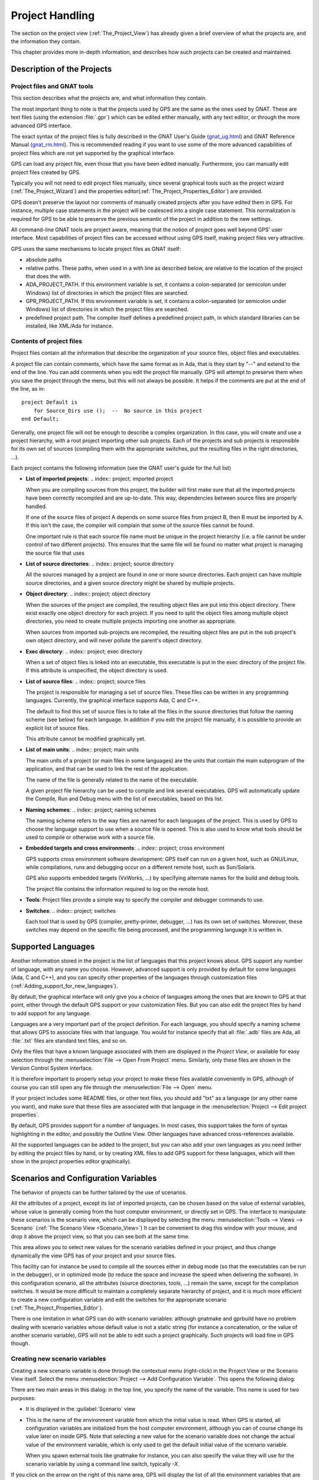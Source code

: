 .. highlight:: ada
.. _Project_Handling:

****************
Project Handling
****************

The section on the project view (:ref:`The_Project_View`) has already given a
brief overview of what the projects are, and the information they contain.

This chapter provides more in-depth information, and describes how such
projects can be created and maintained.

.. index:: project; description
.. _Description_of_the_Projects:

Description of the Projects
===========================

Project files and GNAT tools
----------------------------

This section describes what the projects are, and what information they
contain.

The most important thing to note is that the projects used by GPS are the same
as the ones used by GNAT. These are text files (using the extension
:file:`.gpr`) which can be edited either manually, with any text editor, or
through the more advanced GPS interface.

The exact syntax of the project files is fully described in the GNAT User's
Guide (`gnat_ug.html <gnat_ug.html>`_) and GNAT Reference Manual (`gnat_rm.html
<gnat_rm.html>`_). This is recommended reading if you want to use some of the
more advanced capabilities of project files which are not yet supported by the
graphical interface.

GPS can load any project file, even those that you have been edited manually.
Furthermore, you can manually edit project files created by GPS.

Typically you will not need to edit project files manually, since several
graphical tools such as the project wizard (:ref:`The_Project_Wizard`) and the
properties editor(:ref:`The_Project_Properties_Editor`) are provided.

.. index:: project; normalization

GPS doesn't preserve the layout nor comments of manually created projects after
you have edited them in GPS. For instance, multiple case statements in the
project will be coalesced into a single case statement.  This normalization is
required for GPS to be able to preserve the previous semantic of the project in
addition to the new settings.

All command-line GNAT tools are project aware, meaning that the notion of
project goes well beyond GPS' user interface. Most capabilities of project
files can be accessed without using GPS itself, making project files very
attractive.

.. index:: ADA_PROJECT_PATH
.. index:: GPR_PROJECT_PATH

GPS uses the same mechanisms to locate project files as GNAT itself:

* absolute paths

* relative paths.
  These paths, when used in a with line as described below, are relative
  to the location of the project that does the with.

* ADA_PROJECT_PATH.
  If this environment variable is set, it contains a colon-separated (or
  semicolon under Windows) list of directories in which the project files are
  searched.

* GPR_PROJECT_PATH.
  If this environment variable is set, it contains a colon-separated (or
  semicolon under Windows) list of directories in which the project files are
  searched.

* predefined project path.
  The compiler itself defines a predefined project path, in which standard
  libraries can be installed, like XML/Ada for instance.

Contents of project files
-------------------------

Project files contain all the information that describe the organization of
your source files, object files and executables.

.. index:: project; comments

A project file can contain comments, which have the same format as in Ada, that
is they start by "--" and extend to the end of the line.  You can add comments
when you edit the project file manually. GPS will attempt to preserve them when
you save the project through the menu, but this will not always be possible. It
helps if the comments are put at the end of the line, as in::

  project Default is
      for Source_Dirs use ();  --  No source in this project
  end Default;

.. index:: project; subprojects

Generally, one project file will not be enough to describe a complex
organization. In this case, you will create and use a project hierarchy, with a
root project importing other sub projects. Each of the projects and sub
projects is responsible for its own set of sources (compiling them with the
appropriate switches, put the resulting files in the right directories, ...).

Each project contains the following information (see the GNAT user's guide for
the full list)

* **List of imported projects**:
  .. index:: project; imported project

  When you are compiling sources from this project, the builder will first make
  sure that all the imported projects have been correctly recompiled and are
  up-to-date. This way, dependencies between source files are properly handled.

  If one of the source files of project A depends on some source files from
  project B, then B must be imported by A. If this isn't the case, the compiler
  will complain that some of the source files cannot be found.

  One important rule is that each source file name must be unique in the
  project hierarchy (i.e. a file cannot be under control of two different
  projects). This ensures that the same file will be found no matter what
  project is managing the source file that uses

* **List of source directories**:
  .. index:: project; source directory

  All the sources managed by a project are found in one or more source
  directories. Each project can have multiple source directories, and a given
  source directory might be shared by multiple projects.

* **Object directory**:
  .. index:: project; object directory

  When the sources of the project are compiled, the resulting object files are
  put into this object directory. There exist exactly one object directory for
  each project. If you need to split the object files among multiple object
  directories, you need to create multiple projects importing one another as
  appropriate.

  When sources from imported sub-projects are recompiled, the resulting object
  files are put in the sub project's own object directory, and will never
  pollute the parent's object directory.

* **Exec directory**:
  .. index:: project; exec directory

  When a set of object files is linked into an executable, this executable is
  put in the exec directory of the project file. If this attribute is
  unspecified, the object directory is used.

* **List of source files**:
  .. index:: project; source files

  The project is responsible for managing a set of source files. These files
  can be written in any programming languages. Currently, the graphical
  interface supports Ada, C and C++.

  The default to find this set of source files is to take all the files in the
  source directories that follow the naming scheme (see below) for each
  language. In addition if you edit the project file manually, it is possible
  to provide an explicit list of source files.

  This attribute cannot be modified graphically yet.

* **List of main units**:
  .. index:: project; main units

  The main units of a project (or main files in some languages) are the units
  that contain the main subprogram of the application, and that can be used to
  link the rest of the application.

  The name of the file is generally related to the name of the executable.

  A given project file hierarchy can be used to compile and link several
  executables. GPS will automatically update the Compile, Run and Debug menu
  with the list of executables, based on this list.

* **Naming schemes**:
  .. index:: project; naming schemes

  The naming scheme refers to the way files are named for each languages of the
  project. This is used by GPS to choose the language support to use when a
  source file is opened. This is also used to know what tools should be used to
  compile or otherwise work with a source file.

* **Embedded targets and cross environments**:
  .. index:: project; cross environment

  GPS supports cross environment software development: GPS itself can run on a
  given host, such as GNU/Linux, while compilations, runs and debugging occur
  on a different remote host, such as Sun/Solaris.

  .. index:: VxWorks

  GPS also supports embedded targets (VxWorks, ...) by specifying alternate
  names for the build and debug tools.

  The project file contains the information required to log on the remote host.

* **Tools**:
  Project files provide a simple way to specify the compiler and debugger
  commands to use.

* **Switches**:
  .. index:: project; switches

  Each tool that is used by GPS (compiler, pretty-printer, debugger, ...) has
  its own set of switches. Moreover, these switches may depend on the specific
  file being processed, and the programming language it is written in.


.. index:: project; languages
.. _Supported_Languages:

Supported Languages
===================

Another information stored in the project is the list of languages that this
project knows about. GPS support any number of language, with any name you
choose. However, advanced support is only provided by default for some
languages (Ada, C and C++), and you can specify other properties of the
languages through customization files
(:ref:`Adding_support_for_new_languages`).

By default, the graphical interface will only give you a choice of languages
among the ones that are known to GPS at that point, either through the default
GPS support or your customization files. But you can also edit the project
files by hand to add support for any language.

Languages are a very important part of the project definition. For each
language, you should specify a naming scheme that allows GPS to associate files
with that language. You would for instance specify that all :file:`.adb` files
are Ada, all :file:`.txt` files are standard text files, and so on.

.. index:: menu; file --> open from project

Only the files that have a known language associated with them are displayed in
the `Project View`, or available for easy selection through the
:menuselection:`File --> Open From Project` menu. Similarly, only these files
are shown in the Version Control System interface.

It is therefore important to properly setup your project to make these files
available conveniently in GPS, although of course you can still open any file
through the :menuselection:`File --> Open` menu.

If your project includes some README files, or other text files, you should add
"txt" as a language (or any other name you want), and make sure that these
files are associated with that language in the :menuselection:`Project --> Edit
project properties`.

By default, GPS provides support for a number of languages. In most cases, this
support takes the form of syntax highlighting in the editor, and possibly the
Outline View. Other languages have advanced cross-references available.

All the supported languages can be added to the project, but you can also add
your own languages as you need (either by editing the project files by hand, or
by creating XML files to add GPS support for these languages, which will then
show in the project properties editor graphically).



.. index:: project; scenario variable
.. _Scenarios_and_Configuration_Variables:

Scenarios and Configuration Variables
=====================================

The behavior of projects can be further tailored by the use of scenarios.

.. index:: project; attribute

All the attributes of a project, except its list of imported projects, can be
chosen based on the value of external variables, whose value is generally
coming from the host computer environment, or directly set in GPS. The
interface to manipulate these scenarios is the scenario view, which can be
displayed by selecting the menu :menuselection:`Tools --> Views --> Scenario`
(:ref:`The Scenario View <Scenario_View>`) It can be convenient to drag this
window with your mouse, and drop it above the project view, so that you can see
both at the same time.

This area allows you to select new values for the scenario variables defined in
your project, and thus change dynamically the view GPS has of your project and
your source files.

This facility can for instance be used to compile all the sources either in
debug mode (so that the executables can be run in the debugger), or in
optimized mode (to reduce the space and increase the speed when delivering the
software).  In this configuration scenario, all the attributes (source
directories, tools, ...) remain the same, except for the compilation switches.
It would be more difficult to maintain a completely separate hierarchy of
project, and it is much more efficient to create a new configuration variable
and edit the switches for the appropriate scenario
(:ref:`The_Project_Properties_Editor`).

There is one limitation in what GPS can do with scenario variables: although
gnatmake and gprbuild have no problem dealing with scenario variables whose
default value is not a static string (for instance a concatenation, or the
value of another scenario variable), GPS will not be able to edit such a
project graphically. Such projects will load fine in GPS though.



.. index:: project; creating scenario variables

Creating new scenario variables
-------------------------------

Creating a new scenario variable is done through the contextual menu
(right-click) in the Project View or the Scenario View itself. Select the menu
:menuselection:`Project --> Add Configuration Variable`. This opens the
following dialog:

.. image:: scenarios.png

There are two main areas in this dialog: in the top line, you specify the name
of the variable. This name is used for two purposes:

* It is displayed in the :guilabel:`Scenario` view

* This is the name of the environment variable from which the initial value is
  read. When GPS is started, all configuration variables are initialized from
  the host computer environment, although you can of course change its value
  later on inside GPS. Note that selecting a new value for the scenario
  variable does not change the actual value of the environment variable, which
  is only used to get the default initial value of the scenario variable.

  When you spawn external tools like gnatmake for instance, you can also
  specify the value they will use for the scenario variable by using a command
  line switch, typically `-X`.

If you click on the arrow on the right of this name area, GPS will display the
list of all the environment variables that are currently defined. However, you
don't need to pick the name of an existing variable, neither must the variable
exist when GPS is started.

The second part of this dialog is the list of authorized value for this
variable. Any other value will generate an error reported by GPS, and the
project won't be loaded as a result.

One of these values is the default value (the one whose button in the Default
column is selected). This means that if the environment variable doesn't exist
when GPS is started, GPS will behave as if it did exist with this default
value.

The list of possible values can be edited by right-clicking on the name of the
variable, and selecting one of :guilabel:`Edit properties` or :guilabel:`Delete
variable`.


.. index:: project; editing scenario variable

Editing existing scenario variables
-----------------------------------

If at least one configuration variable is defined in your project, the
:guilabel:`Scenario` view will contain something similar to:

.. image:: scenario-view.png

You can easily change the current value of any of these variables by clicking
on the value. This will display a pop-up window with the list of possible
values, from which you select the one you wish to use.

As soon as a new value is selected, GPS will recompute the project view (in
case source directories, object directories or list of source files have
changed). A number of things will also be updated (like the list of executables
in the `Compile`, `Run` and `Debug` menus).

.. index:: browsers
.. index:: call graph

Currently, GPS will not recompute the contents of the various browsers (call
graph, dependencies, ...) for this updated project. This would be too expensive
to do every time the value changes, and therefore you need to explicitly
request an update.

You can change the list of possible values for a configuration variable at any
time by clicking on the :guilabel:`edit` button in the local toolbar. This will
pop up the same dialog that is used to create new variables. This dialog also
allows you to change the name of the scenario variable. This name is the same
as the environment variable that is used to set the initial value of the
scenario variable.

.. index:: removing variable

Removing a variable is done by clicking the :guilabel:`remove` the button in
the local toolbar, after selecting the variable. GPS will then display a
confirmation dialog.

If you confirm that you want to delete the variable, GPS will simply remove the
variable, and from now on act as if the variable always had the value it had
when it was deleted.



.. index:: project; extending
.. _Extending_Projects:

Extending Projects
==================

Description of extending projects
---------------------------------

The project files were designed to support big projects, with several hundreds
or thousands of source files. In such contexts, one developer will generally
work on a subset of the sources. It is also not rare for such a project to take
several hours to fully compile. Most developers therefore do not need to have
the full copy of the project compiled on their own machine or personal disk
space.

However, it is still useful to be able to access other source files of the
application, for instance to find out whether a subprogram can be changed and
where it is currently called.

Such a setup can be achieved through extending projects. These are special
types of projects that inherit most of their attributes and source files from
another project, and can have, in their source directories, some source files
that hide/replace those inherited from the original project.

When compiling such projects, the compiler will put the newly created project
files in the extending project's directory, and will leave the original
untouched. As a result, the original project can be shared read-only among
several developers (for instance, it is usual for this original project to be
the result of a nightly build of the application).

Creating extending projects
---------------------------

This project wizard allows you to easily create extending projects. You should
select an empty directory (which will be created automatically if needed), as
well as a list of source files you want to work on initially.  New files can
also be added later.

As a result, GPS will copy the selected source files to the new directory (if
you so decided), and create a number of project files there. It will then load
a new project, which has the same properties as the previous one, except that
some files are found transparently in the new directory, and object files
resulting from the compilation are create into that directory as opposed to the
object directory of the original project.

Adding files to extending projects
----------------------------------

.. index:: Add To Extending Project

Once you have loaded an extending project in GPS, things work mostly
transparently. If you open a file through the :menuselection:`File --> Open
From Project` dialog, the files found in the local directory of your extending
project will be picked up first.

The build actions will create object files in the extending project's
directory, leaving the original project untouched.

It might happen that you want to start working on a source file that you had
not added in the extending project when it was created. You can of course edit
the file found in the original project, provided you have write access to it.
However, it is generally better to edit it in the context of the extending
project, so that the original project can be shared among developers.

This can be done by clicking on the file in the :guilabel:`Project` view, then
selecting the menu :menuselection:`Add To Extending Project`. This will popup a
dialog asking whether you want GPS to copy the file to the extending project's
directory for you. GPS might also create some new project files in that
directory if necessary, and automatically reload the project as needed. From
then on, if you use the menu :menuselection:`File --> Open From Project`, GPS
will first see the file from the extending project.

Note that open editors will still be editing the same file they were before, so
you should open the new file if needed.



.. index:: project; editing
.. _Disabling_Project_Edition_Features:

Disabling Project Edition Features
==================================

The project files should generally be considered as part of the sources, and
thus be put under control of a version control system. As such, you might want
to prevent accidental editing of the project files, either by you or some other
person using the same GPS installation.

The main thing to do to prevent such accidental edition is to change the write
permissions on the project files themselves. On Unix systems, you could also
change the owner of the file. When GPS cannot write a project file, it will
report an error to the user.

However, the above doesn't prevent a user from trying to do some modifications
at the GUI level, since the error message only occurs when trying to save the
project (this is by design, so that temporary modification can be done in
memory).

You can disable all the project editing related menus in GPS by adding special
startup switches. The recommended way is to create a small batch script that
spawns GPS with these switches. You should use the following command line::

   gps --traceoff=MODULE.PROJECT_VIEWER --traceoff=MODULE.PROJECT_PROPERTIES


.. highlight:: python

What these do it prevent the loading of the two GPS modules that are
responsible for project edition. However, this also has an impact on the python
functions that are exported by GPS, and thus could break some plug-ins. Another
solution which might apply is simply to hide the corresponding project-editing
menus and contextual menus. This could be done by creating a small python
plugin for GPS (:ref:`Customizing_through_XML_and_Python_files`, which contains
the following code::

  import GPS
  GPS.Menu.get('/Project/Edit Project Properties').hide()
  GPS.Contextual('Edit project properties').hide()
  GPS.Contextual('Save project').hide()
  GPS.Contextual('Add configuration variable').hide()



.. _The_Project_Menu:

The Project Menu
================

The menu bar item :menuselection:`Project` contains several commands that
generally act on the whole project hierarchy. If you only want to act on a
single project, use the contextual menu in the project view.

Some of these menus apply to the currently selected project. This notion
depends on what window is currently active in GPS: if it is the project view,
the selected project is either the selected node (if it is a project), or its
parent project (for a file, directory, ...).  If the currently active window is
an editor, the selected project is the one that contains the file.

In all cases, if there is no currently selected project, the menu will apply to
the root project of the hierarchy.

These commands are:

.. index:: menu; project --> new

:menuselection:`Project --> New`
  This menu will open the project wizard (:ref:`The_Project_Wizard`), so
  that you can create new project. On exit, the wizard asks whether the
  newly created project should be loaded. If you select :guilabel:`Yes`, the new
  project will replace the currently loaded project hierarchy.

  You will get asked what information you would like to create the project
  from.  In particular, you can create a set of project files from existing Ada
  sources.


.. index:: menu; project --> new from template

:menuselection:`Project --> New from template`
  This menu will open the project template wizard, allowing you to create a new
  project using one of the project templates defined in GPS.
  :ref:`Adding_project_templates`.


.. index:: menu; project --> open

:menuselection:`Project --> Open`
  This menu opens a file selection dialog, so that any existing project
  can be loaded into GPS. The newly loaded project replaces the currently
  loaded project hierarchy. GPS works on a single project hierarchy at
  a time.


.. index:: menu; project --> recent

:menuselection:`Project --> Recent`
  This menu can be used to easily switch between the last projects that
  were loaded in GPS.


.. index:: menu; project --> edit project properties

:menuselection:`Project --> Edit Project Properties`
  This menu applies to the currently selected project, and will open the
  project properties dialog for this project.


.. index:: menu; project --> save all

:menuselection:`Project --> Save All`
  This will save all the modified projects in the hierarchy.


.. index:: menu; project --> edit file switches
.. _File_Switches:

:menuselection:`Project --> Edit File Switches`
  This menu applies to the currently selected project. This will open a new
  window in GPS, listing all the source files for this project, along with the
  switches that will be used to compile them, :ref:`The_Switches_Editor`.


.. index:: menu; project --> reload project

:menuselection:`Project --> Reload project`
  Reload the project from the disk, to take into account modifications done
  outside of GPS. In particular, it will take into account new files added
  externally to the source directories.  This isn't needed for modifications
  made through GPS.


.. index:: menu; project --> project view

:menuselection:`Project --> Project View`
  Open (or raise if it is already open) the project view on the left side
  of the GPS window.



.. index:: ! project; wizard
.. _The_Project_Wizard:

The Project Wizard
==================

The project wizard allows you to create in a few steps a new project file.  It
has a number of pages, each dedicated to editing a specific set of attributes
for the project.

The typical way to access this wizard is through the :menuselection:`Project
--> New...` menu.

The project wizard is also launched when a new dependency is created between
two projects, through the contextual menu in the project view.

.. image:: project-wizard.jpg

The wizard gives access to the following list of pages:

* Project type
* Project Naming
* Languages Selection
* Version Control System Selection
* Source Directories Selection
* Build Directory
* Main Units
* Library
* Naming Scheme
* Switches

Project Type
------------

Several types of project wizards are provided in GPS. Depending on the
information you have or your current setup, you will choose one or the other.

* Single Project

  This is likely the wizard you will use most often. It creates a project file
  from scratch, and asks you for the location of source directories, the object
  directory, ...; The rest of this chapter describes this wizard in more
  details

* Project Tree

  This wizard will attempt to create a set of one or more project files to
  represent your current build environment. It will analyze what your sources
  are, where the corresponding object files are, and will try and find some
  possible setup for the project files (remember that a given :file:`.gpr`
  project file can be associated with a single object directory.

  This wizard might not work in all cases, but is worth a try to get you
  started if you already have an existing set of sources

* Convert GLIDE Project (.adp)

  This wizard will help you convert a :file:`.adp` project file that is used by
  the GLIDE environment. The same restrictions apply as above, except that the
  list of source directories, object directories and tool switches are read
  directly from that file.

* Library Project
  .. index:: project; library

  This specialized wizard is similar to the Single Project wizard, except it
  adds one extra page, the Library page. The output of the compilation of this
  project is a library (shared or static), as opposed to an executable in the
  case of `Single Project`.

* Extending Project
  .. index:: project; extending

  This specialized wizard allows you to easily create extending projects
  (:ref:`Extending_Projects`).


Project Naming
--------------

This is the first page displayed by any of the wizard.

You must enter the name and location of the project to create. This name must
be a valid Ada identifier (i.e. start with a letter, optionally followed by a
series of digits, letters or underscores). Spaces are not allowed. Likewise,
reserved Ada keywords must be avoided. If the name is invalid, GPS will display
an error message when you press the :guilabel:`Forward` button.

Child projects can be created from this dialog. These are project whose name is
of the form `Parent.Child`. GPS will automatically generate the dependency to
the parent project so as to make the child project valid.

In this page, you should also select what languages the source files in this
project are written in. Currently supported languages are `Ada`, `C` and `C++`.
Multiple languages can be used for a single project.

The last part of this page is used to indicate how the path should be stored in
the generated project file. Most of the time, this setting will have no impact
on your work. However, if you wish to edit the project files by hand, or be
able to duplicate a project hierarchy to another location on your disk, it
might be useful to indicate that paths should be stored as relative paths (they
will be relative to the location of the project file).

Languages Selection
-------------------

This page is used to select the programming languages used for the sources of
this project. By default, only `Ada` is selected.  New languages can be added
to this list by using XML files, see the section on customizing GPS
(:ref:`Adding_support_for_new_languages`).

Additionally, this page allows you to select the toolchain used when working on
your project. There you can select one of the pre-defined toolchains or scan
your system for installed toolchains. You can also manually define some of the
tools in the toolchain such as the debugger to use, the gnat driver to use or
the gnatls tool to use.

If you need to select a toolchain for a cross environment, you should have a
look at :ref:`Working_in_a_Cross_Environment` for more info on this subject.


.. index:: Version Control System
.. index:: VCS

VCS Selection
-------------

The second page in the project wizard allows you to select which Version
Control system is to be used for the source files of this project.

GPS doesn't attempt to automatically guess what it should use, so you must
specify it if you want the VCS operations to be available to you.

The two actions :guilabel:`Log checker` and :guilabel:`File checker` are the
name and location of programs to be run just prior an actual commit of the
files in the Version Control System. These should be used for instance if you
wish to enforce style checks before a file is actually made available to other
developers in your team.

If left blank, no program will be run.



.. _Source_Directories_Selection:

Source Directories Selection
----------------------------

This page lists and edits the list of source directories for the project. Any
number of source directory can be used (the default is to use the directory
which contains the project file, as specified in the first page of the wizard).

If you do not specify any source directory, no source file will be associated
with the project, since GPS wouldn't know where to look for them.

To add source directories to the project, select a directory in the top frame,
and click on the down arrow. This will add the directory to the bottom frame,
which contains the current list of source directories.

You can also add a directory and all its subdirectories recursively by using
the contextual menu in the top frame. This contextual menu also provides an
entry to create new directories, if needed.

To remove source directories from the project, select the directory in the
bottom frame, and click on the up arrow, or use the contextual menu.

All the files in these directories that match one of the language supported by
the project are automatically associated with that project.

The relative sizes of the top and bottom frame can be changed by clicking on
the separation line between the two frames and dragging the line up or down.


.. index:: project; object directory
.. index:: project; exec directory

Build Directory
---------------

The object directory is the location where the files resulting from the
compilation of sources (e.g. :file:`.o` files) are placed.  One object
directory is associated for each project.

The exec directory is the location where the executables are put. By default,
this is the same directory as the object directory.


.. index:: project; main units

Main Units
----------

The main units of a project are the files that should be compiled and linked to
obtain executables.

Typically, for C applications, these are the files that contain the `main()`
function. For Ada applications, these are the files that contain the main
subprogram each partition in the project.

These files are treated specially by GPS. Some sub-menus of
:menuselection:`Build` and :menuselection:`Debug` will have predefined entries
for the main units, which makes it more convenient to compile and link your
executables.

To add main units click on the :guilabel:`Add` button. This opens a file
selection dialog. No check is currently done that the selected file belongs to
the project, but GPS will complain later if it doesn't.

When compiled, each main unit will generate an executable, whose name is
visible in the second column in this page. If you are using a recent enough
version of GNAT (3.16 or more recent), you can change the name of this
executable by clicking in the second column and changing the name
interactively.


.. index:: project; library

Library
-------

This page allows you to configure your project so that the output of its
compilation is a library (shared or static), as opposed to an executable or a
simple set of objet files. This library can then be linked with other
executables (and will be automatically if the project is imported by another
one.

You need to define the attributes in the top box to transform your project into
a library project. See the tooltips that appear when you leave your mouse on
top of the label to the left of each field.

If you define any of the attributes in the Standalone Library box, you will
compile a standalone library. This is a library that takes care of its
elaboration by itself, instead of relying on its caller to elaborate it as is
standard in Ada. You also have more control over what files make up the public
interface to the library, and what files are private to the library and
invisible from the outside.


.. index:: gnatname

GNATname
--------

This page allows you to add Ada units stored in files with irregular or
arbitrary naming conventions into you project.
To take advantage of this ability you need to specify file name patterns.
GPS will use these patterns to search for Ada units in each of source
directories specified in :ref:`Source_Directories_Selection` page.
Then GPS utilises gnatname tool to generate the required pragmas for a set
of files. Files with arbitrary naming convention are not compatible with
naming scheme customization, so next page will be skipped.


.. index:: project; naming scheme

Naming Scheme
-------------

A naming scheme indicates the file naming conventions used in the different
languages supported by a given project.  For example, all :file:`.adb` files
are Ada files, all :file:`.c` files are C files.

GPS is very flexible in this respect, and allows you to specify the default
extension for the files in a given programming language. GPS makes a
distinction between spec (or header) files, which generally contain no
executable code, only declarations, and body files which contain the actual
code. For languages other than Ada, this header file is used rather than the
body file when you select :menuselection:`Go To Declaration` in the contextual
menu of editors.

In a language like Ada, the distinction between spec and body is part of the
definition of the language itself, and you should be sure to specify the
appropriate extensions.

The default naming scheme for Ada is GNAT's naming scheme (:file:`.ads` for
specs and :file:`.adb` for bodies). In addition, a number of predefined naming
schemes for other compilers are available in the first combo box on the page.
You can also create your own customized scheme by entering a free text in the
text entries.

.. image:: naming-scheme.jpg

For all languages, GPS accepts exceptions to this standard naming scheme. For
instance, this let you specify that in addition to using :file:`.adb` for Ada
body files, the file :file:`foo.ada` should also be considered as an Ada file.

The list of exceptions is displayed in the bottom list of the naming scheme
editor. To remove entries from this list, select the line you want to remove,
and then press the :kbd:`Del` key.  The contents of the lines can be edited
interactively, by double-clicking on the line and column you want to edit.

To add new entries to this list, use the fields at the bottom of the window,
and press the update button.

.. index:: multi-unit source files

GNAT and GPS both support Ada source files that contain multiple Ada units
(typically a single file would contain both the spec and the body of the unit
for instance). This is not a recommend approach if you can avoid it, since that
might trigger unnecessary recompilation of your source files. Such source files
are always handled as naming scheme exceptions, and you can specify those in
the editor by adding `at 1`, `at 2`,... after the file name for either the
spec, the body or both. The digit after `at` is the index (starting at 1) of
the unit in the source file.

For instance, specifying `file.ada at 1` for the spec and `file.ada at 2` for
the body of the unit "unit" indicates that the two components of the unit are
in the same file, first the spec, followed by the body.

.. index:: project; switches
.. _Switches:

Switches
--------

The last page of the project wizard is used to select the default switches to
be used by the various tools that GPS calls (compiler, linker, binder, pretty
printer, ...).

.. image:: switch-editor.jpg

This page appears as a notebook, where each page is associated with a specific
tool. All these pages have the same structure:

*Graphical selection of switches*
  The top part of each page contains a set of buttons, combo boxes,
  entry fields, ... which give fast and intuitive access to the most
  commonly used switches for that tool.

*Textual selection of switches*
  The bottom part is an editable entry field, where you can directly
  type the switches. This makes it easier to move from
  an older setup (e.g. Makefile, script) to GPS, by copy-pasting switches.

The two parts of the pages are kept synchronized at any time: clicking on a
button will edit the entry field to show the new switch; adding a new switch by
hand in the entry field will activate the corresponding button if there is one.

Any switch can be added to the entry field, even if there is no corresponding
button. In this case, GPS will simply forward it to the tool when it is called,
without trying to represent it graphically.


.. index:: project; dependencies
.. _The_Project_Dependencies_Editor:

The Project Dependencies Editor
===============================

You can edit the dependencies between projects through the contextual menu
:menuselection:`Project --> Dependencies...` in the Project View.

This view makes it easy to indicate that your project depends on external
libraries, or other modules in your source code. For instance, you can give
access to the GtkAda graphical library in your project by adding a project
dependency to gtkada.gpr, assuming GtkAda has been installed in your system.

The dependencies also determine in what order your application is built.  When
you compile a project, the builder will first make sure that the projects it
depends on are up-to-date, and otherwise recompile them.

.. image:: project-deps.jpg

When you select that contextual menu, GPS will open a dialog that allows you to
add or remove dependencies to your project. New dependencies are added by
selecting a project file name from one of several sources:

* One of the loaded project from the current project tree

* One of the predefined projects

  These are the projects that are found in one of the directories referenced in
  the `ADA_PROJECT_PATH` environment variable. Typically, these include third
  party libraries, such as GtkAda, win32ada, ...

* A new project created through the project wizard

* Any project file located on the disk

In all these cases, you will generally be able to choose whether this should be
a simple dependency, or a limited dependency. The latter allows you to have
mutually dependent projects (A depends on B, which in turns depends on A even
indirectly), although you cannot reference the attribute of such a project in
the current project (for instance to indicate that the compiler switches to use
for A are the same as for B -- you need to duplicate that information).

In some cases, GPS will force a limited dependency on you to avoid loops in the
dependencies that would make the project tree illegal.


.. index:: project; editing
.. index:: menu; project --> edit project properties
.. _The_Project_Properties_Editor:

The Project Properties Editor
=============================

The project properties editor gives you access at any time to the properties of
your project. It is accessible through the menu :menuselection:`Project -->
Edit Project Properties`, and through the contextual menu :menuselection:`Edit
project properties` on any project item, e.g. from the Project View or the
Project Browser.

If there was an error loading the project (invalid syntax, non-existing
directories, ...), a warning dialog is displayed when you select the menu. This
reminds you that the project might be only partially loaded, and editing it
might result in the loss of data. In such cases, it is recommended that you
edit the project file manually, which you can do directly from the pop-up
dialog.

Fix the project file as you would for any text file, and then reload it
manually (through the :menuselection:`Project --> Open...` or
:menuselection:`Project --> Recent` menus.

.. image:: project-properties.jpg

The project properties editor is divided in three parts:

*The attributes editor*

  The contents of this editor are very similar to that of the project wizard
  (:ref:`The_Project_Wizard`). In fact, all pages but the :guilabel:`General`
  page are exactly the same, and you should therefore read the description for
  these in the project wizard chapter.

  See also :ref:`Working_in_a_Cross_Environment` for more info on the
  :guilabel:`Cross environment` attributes.

*The project selector*

  This area, in the top-right corner of the properties editor, contains a list
  of all the projects in the hierarchy. The value in the attributes editor is
  applied to all the selected projects in this selector. You cannot unselect
  the project for which you activated the contextual menu.

  Clicking on the right title bar (`Project`) of this selector will sort the
  projects in ascending or descending order.

  Clicking on the left title bar (untitled) will select or unselect all the
  projects.

  This selector has two different possible presentations, chosen by the toggle
  button on top: you can either get a sorted list of all the projects, each one
  appearing only once. Or you can have the same project hierarchy as displayed
  in the project view.

*The scenario selector*

  This area, in the bottom-right corner of the properties editor, lists all the
  scenario variables declared for the project hierarchy. By selecting some or
  all of their values, you can chose to which scenario the modifications in the
  attributes editor apply.

  Clicking on the left title bar (untitled, on the left of the
  :guilabel:`Scenario` label) will select or unselect all values of all
  variables.

  To select all values of a given variable, click on the corresponding check
  button.


.. _The_Switches_Editor:

The Switches Editor
===================

The switches editor, available through the menu :menuselection:`Project -->
Edit Switches`, lists all the source files associated with the selected
project.

For each file, the compiler switches are listed. These switches are displayed
in gray if they are the default switches defined at the project level
(:ref:`The_Project_Properties_Editor`). They are defined in black if they are
specific to a given file.

Double-clicking in the switches column allows you to edit the switches for a
specific file. It is possible to edit the switches for multiple files at the
same time by selecting them before displaying the contextual menu
(:menuselection:`Edit switches for all selected files`).

When you double-click in one of the columns that contain the switches, a new
dialog is opened that allows you to edit the switches specific to the selected
files.

This dialog has a button titled :guilabel:`Revert`. Clicking on this button
will cancel any file-specific switch, and revert to the default switches
defined at the project level.

.. image:: switch-editor-revert.jpg

